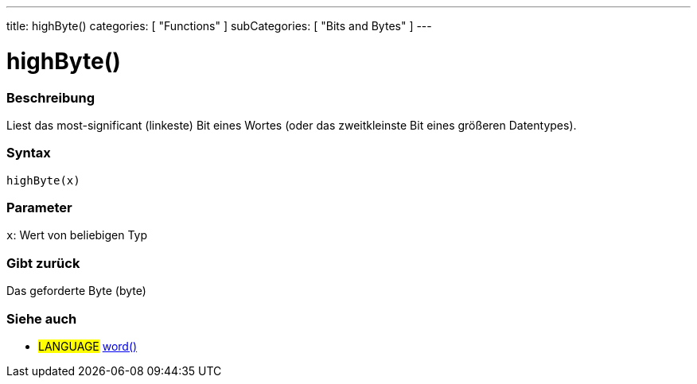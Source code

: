---
title: highByte()
categories: [ "Functions" ]
subCategories: [ "Bits and Bytes" ]
---





= highByte()


// OVERVIEW SECTION STARTS
[#overview]
--

[float]
=== Beschreibung
Liest das most-significant (linkeste) Bit eines Wortes (oder das zweitkleinste Bit eines größeren Datentypes).
[%hardbreaks]


[float]
=== Syntax
`highByte(x)`


[float]
=== Parameter
`x`: Wert von beliebigen Typ

[float]
=== Gibt zurück
Das geforderte Byte (byte)

--
// OVERVIEW SECTION ENDS


// SEE ALSO SECTION
[#see_also]
--

[float]
=== Siehe auch

[role="language"]
* #LANGUAGE# link:../../../variables/data-types/word[word()]

--
// SEE ALSO SECTION ENDS
